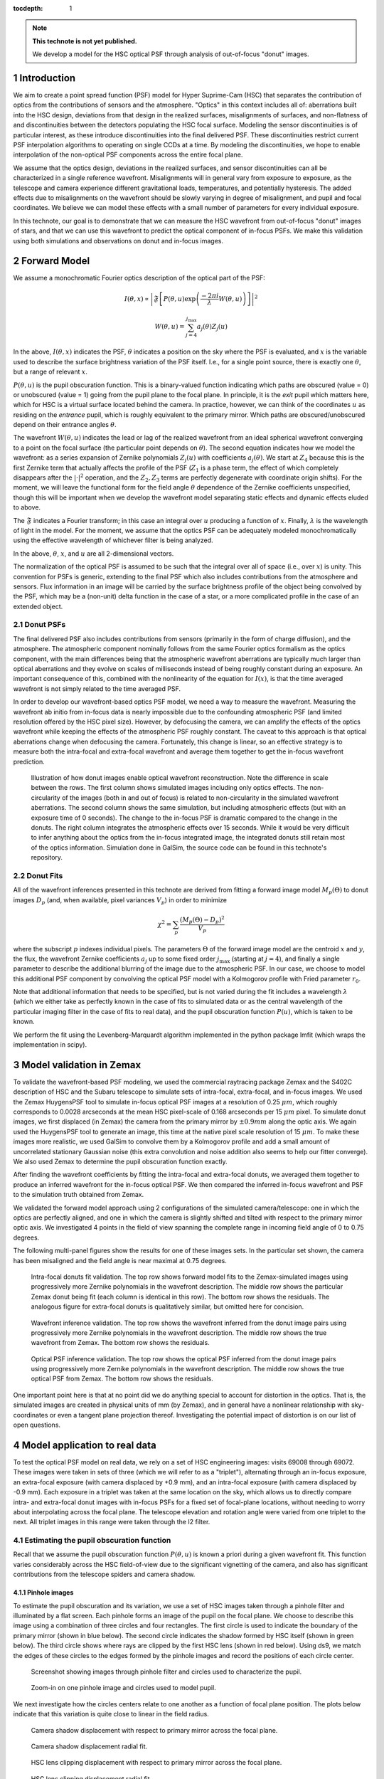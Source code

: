 ..
  Technote content.

  See https://developer.lsst.io/docs/rst_styleguide.html
  for a guide to reStructuredText writing.

  Do not put the title, authors or other metadata in this document;
  those are automatically added.

  Use the following syntax for sections:

  Sections
  ========

  and

  Subsections
  -----------

  and

  Subsubsections
  ^^^^^^^^^^^^^^

  To add images, add the image file (png, svg or jpeg preferred) to the
  _static/ directory. The reST syntax for adding the image is

  .. figure:: /_static/filename.ext
     :name: fig-label

     Caption text.

   Run: ``make html`` and ``open _build/html/index.html`` to preview your work.
   See the README at https://github.com/lsst-sqre/lsst-technote-bootstrap or
   this repo's README for more info.

   Feel free to delete this instructional comment.

:tocdepth: 1

.. Please do not modify tocdepth; will be fixed when a new Sphinx theme is shipped.

.. sectnum::

.. note::

   **This technote is not yet published.**

   We develop a model for the HSC optical PSF through analysis of out-of-focus "donut" images.

.. _intro:

Introduction
============

We aim to create a point spread function (PSF) model for Hyper Suprime-Cam (HSC) that separates the
contribution of optics from the contributions of sensors and the atmosphere.  "Optics" in this
context includes all of: aberrations built into the HSC design, deviations from that design in the
realized surfaces, misalignments of surfaces, and non-flatness of and discontinuities between the
detectors populating the HSC focal surface.  Modeling the sensor discontinuities is of particular
interest, as these introduce discontinuities into the final delivered PSF.  These discontinuities
restrict current PSF interpolation algorithms to operating on single CCDs at a time.  By modeling
the discontinuities, we hope to enable interpolation of the non-optical PSF components across the
entire focal plane.

We assume that the optics design, deviations in the realized surfaces, and sensor discontinuities
can all be characterized in a single reference wavefront.  Misalignments will in general vary from
exposure to exposure, as the telescope and camera experience different gravitational loads,
temperatures, and potentially hysteresis.  The added effects due to misalignments on the wavefront
should be slowly varying in degree of misalignment, and pupil and focal coordinates.  We believe we
can model these effects with a small number of parameters for every individual exposure.

In this technote, our goal is to demonstrate that we can measure the HSC wavefront from out-of-focus
"donut" images of stars, and that we can use this wavefront to predict the optical component of
in-focus PSFs.  We make this validation using both simulations and observations on donut and
in-focus images.

.. _model:

Forward Model
=============

We assume a monochromatic Fourier optics description of the optical part of the PSF:

.. math::
    I(\theta, x) \propto \left| \mathfrak{F}\left[P(\theta, u) \exp\left(\frac{-2\pi i}{\lambda} W(\theta, u)\right)\right] \right|^2

    W(\theta, u) = \sum_{j=4}^{j_\mathrm{max}} a_j(\theta) Z_j(u)

In the above, :math:`I(\theta, x)` indicates the PSF, :math:`\theta` indicates a position on the sky
where the PSF is evaluated, and :math:`x` is the variable used to describe the surface brightness
variation of the PSF itself.  I.e., for a single point source, there is exactly one :math:`\theta`,
but a range of relevant :math:`x`.

:math:`P(\theta, u)` is the pupil obscuration function.  This is a binary-valued function indicating
which paths are obscured (value = 0) or unobscured (value = 1) going from the pupil plane to the
focal plane.  In principle, it is the *exit* pupil which matters here, which for HSC is a virtual
surface located behind the camera.  In practice, however, we can think of the coordinates :math:`u`
as residing on the *entrance* pupil, which is roughly equivalent to the primary mirror.  Which paths
are obscured/unobscured depend on their entrance angles :math:`\theta`.

The wavefront :math:`W(\theta, u)` indicates the lead or lag of the realized wavefront from an ideal
spherical wavefront converging to a point on the focal surface (the particular point depends on
:math:`\theta`).  The second equation indicates how we model the wavefront: as a series expansion of
Zernike polynomials :math:`Z_j(u)` with coefficients :math:`a_j(\theta)`.  We start at :math:`Z_4`
because this is the first Zernike term that actually affects the profile of the PSF (:math:`Z_1` is
a phase term, the effect of which completely disappears after the :math:`|\cdot|^2` operation, and
the :math:`Z_2, Z_3` terms are perfectly degenerate with coordinate origin shifts).  For the moment,
we will leave the functional form for the field angle :math:`\theta` dependence of the Zernike
coefficients unspecified, though this will be important when we develop the wavefront model
separating static effects and dynamic effects eluded to above.

The :math:`\mathfrak{F}` indicates a Fourier transform; in this case an integral over :math:`u`
producing a function of :math:`x`.  Finally, :math:`\lambda` is the wavelength of light in the
model.  For the moment, we assume that the optics PSF can be adequately modeled monochromatically
using the effective wavelength of whichever filter is being analyzed.

In the above, :math:`\theta`, :math:`x`, and :math:`u` are all 2-dimensional vectors.

The normalization of the optical PSF is assumed to be such that the integral over all of space
(i.e., over :math:`x`) is unity.  This convention for PSFs is generic, extending to the final PSF
which also includes contributions from the atmosphere and sensors.  Flux information in an image
will be carried by the surface brightness profile of the object being convolved by the PSF, which
may be a (non-unit) delta function in the case of a star, or a more complicated profile in the case
of an extended object.

Donut PSFs
----------

The final delivered PSF also includes contributions from sensors (primarily in the form of charge
diffusion), and the atmosphere.  The atmospheric component nominally follows from the same Fourier
optics formalism as the optics component, with the main differences being that the atmospheric
wavefront aberrations are typically much larger than optical aberrations and they evolve on scales
of milliseconds instead of being roughly constant during an exposure.  An important consequence of
this, combined with the nonlinearity of the equation for :math:`I(x)`, is that the time averaged
wavefront is not simply related to the time averaged PSF.

In order to develop our wavefront-based optics PSF model, we need a way to measure the wavefront.
Measuring the wavefront ab initio from in-focus data is nearly impossible due to the confounding
atmospheric PSF (and limited resolution offered by the HSC pixel size).  However, by defocusing the
camera, we can amplify the effects of the optics wavefront while keeping the effects of the
atmospheric PSF roughly constant.  The caveat to this approach is that optical aberrations change
when defocusing the camera.  Fortunately, this change is linear, so an effective strategy is to
measure both the intra-focal and extra-focal wavefront and average them together to get the in-focus
wavefront prediction.

.. figure:: /_static/donut_demo.png
    :name: donut_demo
    :target: ../../_static/donut_demo.png

    Illustration of how donut images enable optical wavefront reconstruction.  Note the difference
    in scale between the rows.  The first column shows simulated images including only optics
    effects.  The non-circularity of the images (both in and out of focus) is related to
    non-circularity in the  simulated wavefront aberrations.  The second column shows the same
    simulation, but including atmospheric effects (but with an exposure time of 0 seconds).  The
    change to the in-focus PSF is dramatic compared to the change in the donuts.  The right column
    integrates the atmospheric effects over 15 seconds.  While it would be very difficult to infer
    anything about the optics from the in-focus integrated image, the integrated donuts still retain
    most of the optics information.  Simulation done in GalSim, the source code can be found in this
    technote's repository.

Donut Fits
----------

All of the wavefront inferences presented in this technote are derived from fitting a forward image
model :math:`M_p(\Theta)` to donut images :math:`D_p` (and, when available, pixel variances
:math:`V_p`) in order to minimize

.. math::

    \chi^2 = \sum_p \frac{(M_p(\Theta) - D_p)^2}{V_p}

where the subscript :math:`p` indexes individual pixels.  The parameters :math:`\Theta` of the
forward image model are the centroid :math:`x` and :math:`y`, the flux, the wavefront Zernike
coefficients :math:`a_j` up to some fixed order :math:`j_\mathrm{max}` (starting at :math:`j=4`),
and finally a single parameter to describe the additional blurring of the image due to the
atmospheric PSF.  In our case, we choose to model this additional PSF component by convolving the
optical PSF model with a Kolmogorov profile with Fried parameter :math:`r_0`.

Note that additional information that needs to be specified, but is not varied during the fit
includes a wavelength :math:`\lambda` (which we either take as perfectly known in the case of fits
to simulated data or as the central wavelength of the particular imaging filter in the case of fits
to real data), and the pupil obscuration function :math:`P(u)`, which is taken to be known.

We perform the fit using the Levenberg-Marquardt algorithm implemented in the python package lmfit
(which wraps the implementation in scipy).

.. _zemax:

Model validation in Zemax
=========================

To validate the wavefront-based PSF modeling, we used the commercial raytracing package Zemax and
the S402C description of HSC and the Subaru telescope to simulate sets of intra-focal, extra-focal,
and in-focus images.  We used the Zemax HuygensPSF tool to simulate in-focus optical PSF images at a
resolution of 0.25 :math:`\mu m`, which roughly corresponds to 0.0028 arcseconds at the mean HSC
pixel-scale of 0.168 arcseconds per 15 :math:`\mu m` pixel.  To simulate donut images, we first
displaced (in Zemax) the camera from the primary mirror by :math:`\pm 0.9 mm` along the optic axis.
We again used the HuygensPSF tool to generate an image, this time at the native pixel scale
resolution of 15 :math:`\mu m`.  To make these images more realistic, we used GalSim to convolve
them by a Kolmogorov profile and add a small amount of uncorrelated stationary Gaussian noise (this
extra convolution and noise addition also seems to help our fitter converge).  We also used Zemax to
determine the pupil obscuration function exactly.

After finding the wavefront coefficients by fitting the intra-focal and extra-focal donuts, we
averaged them together to produce an inferred wavefront for the in-focus optical PSF.  We then
compared the inferred in-focus wavefront and PSF to the simulation truth obtained from Zemax.

We validated the forward model approach using 2 configurations of the simulated camera/telescope:
one in which the optics are perfectly aligned, and one in which the camera is slightly shifted and
tilted with respect to the primary mirror optic axis.  We investigated 4 points in the field of view
spanning the complete range in incoming field angle of 0 to 0.75 degrees.

The following multi-panel figures show the results for one of these images sets.  In the particular
set shown, the camera has been misaligned and the field angle is near maximal at 0.75 degrees.

.. figure:: /_static/pf6_intra_vs_jmax.png
    :name: donut_vs_jmax
    :target: ../../_static/pf6_intra_vs_jmax.png

    Intra-focal donuts fit validation.  The top row shows forward model fits to the Zemax-simulated
    images using progressively more Zernike polynomials in the wavefront description.  The middle
    row shows the particular Zemax donut being fit (each column is identical in this row).  The
    bottom row shows the residuals.  The analogous figure for extra-focal donuts is qualitatively
    similar, but omitted here for concision.

.. figure:: /_static/pf6_WF_vs_jmax.png
    :name: WF_vs_jmax
    :target: ../../_static/pf6_WF_vs_jmax.png

    Wavefront inference validation.  The top row shows the wavefront inferred from the donut image
    pairs using progressively more Zernike polynomials in the wavefront description.  The middle row
    shows the true wavefront from Zemax.  The bottom row shows the residuals.

.. figure:: /_static/pf6_PSF_vs_jmax.png
    :name: PSF_vs_jmax
    :target: ../../_static/pf6_PSF_vs_jmax.png

    Optical PSF inference validation.  The top row shows the optical PSF inferred from the donut
    image pairs using progressively more Zernike polynomials in the wavefront description.  The
    middle row shows the true optical PSF from Zemax.  The bottom row shows the residuals.

One important point here is that at no point did we do anything special to account for distortion in
the optics.  That is, the simulated images are created in physical units of mm (by Zemax), and in
general have a nonlinear relationship with sky-coordinates or even a tangent plane projection
thereof.  Investigating the potential impact of distortion is on our list of open questions.

.. _data:

Model application to real data
==============================

To test the optical PSF model on real data, we rely on a set of HSC engineering images: visits 69008
through 69072.  These images were taken in sets of three (which we will refer to as a "triplet"),
alternating through an in-focus exposure, an extra-focal exposure (with camera displaced by +0.9
mm), and an intra-focal exposure (with camera displaced by -0.9 mm).  Each exposure in a triplet was
taken at the same location on the sky, which allows us to directly compare intra- and extra-focal
donut images with in-focus PSFs for a fixed set of focal-plane locations, without needing to worry
about interpolating across the focal plane.  The telescope elevation and rotation angle were varied
from one triplet to the next.  All triplet images in this range were taken through the I2 filter.

Estimating the pupil obscuration function
-----------------------------------------

Recall that we assume the pupil obscuration function :math:`P(\theta, u)` is known a priori during a
given wavefront fit.  This function varies considerably across the HSC field-of-view due to the
significant vignetting of the camera, and also has significant contributions from the telescope
spiders and camera shadow.

Pinhole images
^^^^^^^^^^^^^^

To estimate the pupil obscuration and its variation, we use a set of HSC images taken through a
pinhole filter and illuminated by a flat screen.  Each pinhole forms an image of the pupil on the
focal plane.  We choose to describe this image using a combination of three circles and four
rectangles.  The first circle is used to indicate the boundary of the primary mirror (shown in blue
below).  The second circle indicates the shadow formed by HSC itself (shown in green below).  The
third circle shows where rays are clipped by the first HSC lens (shown in red below).  Using ds9, we
match the edges of these circles to the edges formed by the pinhole images and record the positions
of each circle center.

.. figure:: /_static/pinholes.png
    :name: Pinholes
    :target: ../../_static/pinholes.png

    Screenshot showing images through pinhole filter and circles used to characterize the pupil.

.. figure:: /_static/pinholes_zoom.png
    :name: Pinholes Zoom
    :target: ../../_static/pinholes_zoom.png

    Zoom-in on one pinhole image and circles used to model pupil.

We next investigate how the circles centers relate to one another as a function of focal plane
position.  The plots below indicate that this variation is quite close to linear in the field
radius.

.. figure:: /_static/camera_shadow_displacement.png
    :name: camera_shadow_displacement
    :target: ../../_static/camera_shadow_displacement.png

    Camera shadow displacement with respect to primary mirror across the focal plane.

.. figure:: /_static/camera_shadow_fit.png
    :name: camera_shadow_fit
    :target: ../../_static/camera_shadow_fit.png

    Camera shadow displacement radial fit.

.. figure:: /_static/l1_displacement.png
    :name: l1_displacement
    :target: ../../_static/l1_displacement.png

    HSC lens clipping displacement with respect to primary mirror across the focal plane.

.. figure:: /_static/l1_fit.png
    :name: l1_fit
    :target: ../../_static/l1_fit.png

    HSC lens clipping displacement radial fit.

Pinhole != pupil
^^^^^^^^^^^^^^^^

While the pinhole images are a valuable source of data from the real HSC instrument, we note that
the images formed this way are not strictly the same as the pupil.  Each individual pinhole image is
formed by light encountering the optics (specifically, the primary mirror) from a variety of angles,
and then passing through the filter plane within a narrow transverse aperture (i.e., within the
pinhole).  By contrast, true pupil rays for a given field angle are initially parallel, and are
unconstrained in the filter plane (although in practice, because the filter plane is near the focal
plane, only a relatively small region of the filter will intersect the incoming beam for a given
field angle).  Using the raytracing software batoid, we have confirmed that this distinction does
produce different pupil obscuration functions, though we have not, as yet, propagated these
differences to see their potential impact on wavefront or PSF inference.

It should be possible to empirically measure the true pupil by using images of stars taken very far
from focus (much farther from focus than the donut images analyzed below).  As the defocus is
increased, interference effects become insignificant compared to geometric effects, allowing the
pupil to be cleanly observed.

Individual donut fitting
------------------------

For measuring wavefronts, it's important to select reasonably bright isolated objects that originate
from point sources and not extended sources.  To this end, we use three criteria to select donuts
for further analysis:

1. High signal-to-noise ratio.
2. The donut "hole" is significant.  This feature would be washed out for extended sources.
3. The object is not too large, which may indicate blending of neighboring sources.

.. figure:: /_static/donutSelection-0069030-046.png
    :name: selection
    :target: ../../_static/donutSelection-0069030-046.png

    Example of donut selection.  Green donuts are selected for fitting; red donuts are rejected.
    These particular donuts are from HSC CCD 46, which is located towards the edge of the HSC field
    of view.  As such, there is significant vignetting visible.  Notice the rejected donut in the
    second row, which has a visible blend.  The other three rejected donuts clearly originate from
    extended sources.  Also notice the unflagged artifact in the selected donut in the middle column
    of the third row.  The fit to this donut may be unreliable.

We fit each selected donut independently using the model specified above.  To improve the
convergence of the model, we fit iteratively, increasing the value of :math:`j_\mathrm{max}` in each
iteration (from 4 to 11 to 15 to 21), and using the results of the previous iteration to initialize
the parameter values for each subsequent iteration.  Sample results for :math:`j_\mathrm{max} = 21`
are shown in the figure below.

.. figure:: /_static/donutGoodnessOfFit-0069030-046.png
    :name: fit
    :target: ../../_static/donutGoodnessOfFit-0069030-046.png

    Example donut fits.  The left column shows the data, the middle column shows the best fitting
    model, and the last column shows the residual.

While the fits are plausible, there is clearly structure in the data not being captured by the
model.  It may be possible to improve the fits by increasing :math:`j_\mathrm{max}`, at the expense
of increased computational time to perform the fits, and potentially increased degeneracy between
fit parameters.

Wavefront variation across the focal plane
------------------------------------------

Donut fits
^^^^^^^^^^

The following figures show the variation of donuts and fits over the focal plane.

.. figure:: /_static/donutStampData-0069030.png
    :name: dataFOV
    :target: ../../_static/donutStampData-0069030.png

    Donut data over an entire HSC field of view.  The patterns have a smoothly
    varying structure across the field.

.. figure:: /_static/donutStampModel-0069030.png
    :name: modelFOV
    :target: ../../_static/donutStampModel-0069030.png

    Best fitting models with :math:`j_\mathrm{max}=21`.

.. figure:: /_static/donutStampResid-0069030.png
    :name: residFOV
    :target: ../../_static/donutStampResid-0069030.png

    Residuals.

The residuals appear to vary smoothly over the focal plane.  Features are coherent over scales of
many CCDs (i.e., over 10s of arcminutes).  Some features can even be picked out over most of the
focal plane.

The longer the coherence scale of a feature, the closer to the pupil plane it must originate.  That
is, if features in the wavefront or wavefront residuals varied rapidly across the focal plane, they
could not originate on the primary mirror or in the lower atmosphere, as these effect incoming beams
roughly equally.  Conversely, a given wavefront effect located near the focal plane or high up in
the atmosphere will only affect a narrow range of focal plane positions (or equivalently, a narrow
range of incoming angles).

Following this logic, it appears that a significant proportion of the wavefront residuals may
originate near the Subaru primary mirror.

Wavefront
^^^^^^^^^

As in the Zemax tests, we predict the wavefront for in-focus images as the average of the inferred
intra-focal and extra-focal wavefronts.  (This assumes that the intra-focal and extra-focal camera
displacements are precisely equal).  The in-focus wavefront field-of-view variation, along with the
pupil obscuration function are shown in the following figure.

.. figure:: /_static/donutPairStampWavefront-0069028.png
    :name: wavefrontFOV
    :target: ../../_static/donutPairStampWavefront-0069028.png

    Model wavefront.

PSF
^^^

The purely optical PSF implied by the wavefront plotted above is shown below.

.. figure:: /_static/donutPairStampPsf-0069028.png
    :name: psfFOV
    :target: ../../_static/donutPairStampPsf-0069028.png

    Model optical PSF.  The size of each postage stamp is 0.64 arcseconds on a side.

Wavefront coefficients
^^^^^^^^^^^^^^^^^^^^^^

Another way to look at these results is to plot the pupil plane wavefront coefficients as functions
of focal plane location:

.. figure:: /_static/donutZernikePyramid-0069028.png
    :name: donutZernikePyramid
    :target: ../../_static/donutZernikePyramid-0069028.png

    Wavefront coefficients across the focal plane.

The coefficients of Zernike polynomial terms that vary like :math:`\cos(n \theta_\mathrm{pupil})` in
the pupil show variation roughly proportional to :math:`\cos(n \theta_\mathrm{FOV})` in the field of
view.  This is a simple consequence of the nearly circular symmetry of the HSC optical system.  The
amplitudes of the coefficients are also diminishing as the index increases, which hopefully means
that despite the presence of significant residuals in the donut fits, we are capturing the most
important wavefront features.

Model prediction comparison to measured PSFs
--------------------------------------------

The triplets of extrafocal, intrafocal, and in-focus images enable a particular check on the
accuracy of the wavefront-based optical PSF reconstruction.  Since the in-focus images were taken
nearly contemporaneously with the donut images on the same field, the state of the optics (other
than focus) should be nearly identical in all three images of a triplet.  The in-focus PSF contains
a significant contribution from the atmosphere, of course, making a direct comparison of data to
model difficult. However, if we approximate the atmospheric contribution as a convolution by a
constant isotropic surface brightness profile, then we can convolve the model optics PSF by this
fiducial atmospheric PSF to produce a profile more directly comparable to the in-focus data.

The plots below show predicted and observed moments of the PSF across the HSC field of view.  The
moments of each prediction and observation are summarized in "whiskers", where the orientation of
each whisker indicates the orientation of the PSF defined by:

.. math::
    \beta = \arctan(e_2, e_1)/2

and the length of each whisker indicates the ellipticity defined by:

.. math::
    e = \sqrt{e_1^2+e_2^2}

and :math:`e1` and :math:`e2` are related to the second moments of the PSF by

.. math::
    e_1 = \frac{M_{xx} - M_{yy}}{M_{xx}+M_{yy}},

    e_2 = \frac{2 M_{xy}}{M_{xx}+M_{yy}}.

The whisker comparison plot for the triplet corresponding to the earlier figures in this section is
immediately below, followed by whisker plots for the other available triplets.

.. figure:: /_static/donutTripletWhisker-0069026.png
    :name: whisker26
    :target: ../../_static/donutTripletWhisker-0069026.png

    Whisker plot comparison for model derived from visits intra/extra focal visits 69028 and 69030
    (left) and infocus data taken in visit 69026.

.. figure:: /_static/donutTripletWhisker-0069008.png
    :name: whisker08
    :target: ../../_static/donutTripletWhisker-0069008.png

    Whisker plot for triplet (69008/69010/69012).

.. figure:: /_static/donutTripletWhisker-0069014.png
    :name: whisker14
    :target: ../../_static/donutTripletWhisker-0069014.png

    Whisker plot for triplet (69014/69016/69018).

.. figure:: /_static/donutTripletWhisker-0069032.png
    :name: whisker32
    :target: ../../_static/donutTripletWhisker-0069032.png

    Whisker plot for triplet (69032/69034/69036).

.. figure:: /_static/donutTripletWhisker-0069038.png
    :name: whisker38
    :target: ../../_static/donutTripletWhisker-0069038.png

    Whisker plot for triplet (69038/69040/69042).

.. figure:: /_static/donutTripletWhisker-0069050.png
    :name: whisker50
    :target: ../../_static/donutTripletWhisker-0069050.png

    Whisker plot for triplet (69050/69052/69054).

.. figure:: /_static/donutTripletWhisker-0069056.png
    :name: whisker56
    :target: ../../_static/donutTripletWhisker-0069056.png

    Whisker plot for triplet (69056/69058/69060).

.. figure:: /_static/donutTripletWhisker-0069062.png
    :name: whisker62
    :target: ../../_static/donutTripletWhisker-0069062.png

    Whisker plot for triplet (69062/69064/69066).

The whisker plot comparisons show clear correlations between the predicted PSF moments and the
observed PSF moments, indicating that we are on the right path towards optical PSF modeling.  While
the differences between predicted and observed whiskers are still under investigation, we would like
to point out that the current model has no freedom for atmospheric variation across the field of
view, or other contributions to the delivered PSF such as tracking errors / wind-shake, or effects
originating in the sensors.

.. _questions:

Open questions
==============

A number of questions regarding donut-inferred wavefront analysis remain, which we list here:

- What is the impact of inferring the pupil obscuration function from the pinhole images?

- What is the impact of modeling donuts and PSFs monochromatically?

- How does distortion affect donuts or inferred in-focus PSFs?

- Would truncating the Zernike series at a larger order improve the fits?  Would this improve the
  whisker plots?

- Can we verify in a ray-tracing package that misalignments really do only introduce changes in
  Zernike coefficients that vary slowly with field angle?

.. Add content here.

.. .. rubric:: References

.. Make in-text citations with: :cite:`bibkey`.

.. .. bibliography:: local.bib lsstbib/books.bib lsstbib/lsst.bib lsstbib/lsst-dm.bib lsstbib/refs.bib lsstbib/refs_ads.bib
..    :encoding: latex+latin
..    :style: lsst_aa
